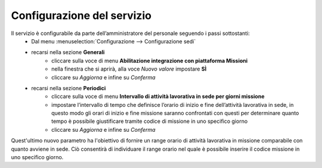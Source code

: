 Configurazione del servizio
===========================

Il servizio è configurabile da parte dell’amministratore del personale seguendo i passi sottostanti:
    * Dal menu :menuselection:`Configurazione --> Configurazione sedi` 
    * recarsi nella sezione **Generali**
        * cliccare sulla voce di menu **Abilitazione integrazione con piattaforma Missioni**
        * nella finestra che si aprirà, alla voce *Nuovo valore* impostare **SÌ**
        * cliccare su *Aggiorna* e infine su *Conferma*
    * recarsi nella sezione **Periodici**
        * cliccare sulla voce di menu **Intervallo di attività lavorativa in sede per giorni missione**
        * impostare l’intervallo di tempo che definisce l’orario di inizio e fine dell’attività lavorativa in sede, in questo modo gli orari di inizio e fine missione saranno confrontati con questi per determinare quanto tempo è possibile giustificare tramite codice di missione in uno specifico giorno
        * cliccare su *Aggiorna* e infine su *Conferma*
        
Quest'ultimo nuovo parametro ha l'obiettivo di fornire un range orario di attività lavorativa in missione comparabile con quanto avviene
in sede. Ciò consentirà di individuare il range orario nel quale è possibile inserire il codice missione in uno specifico giorno.

